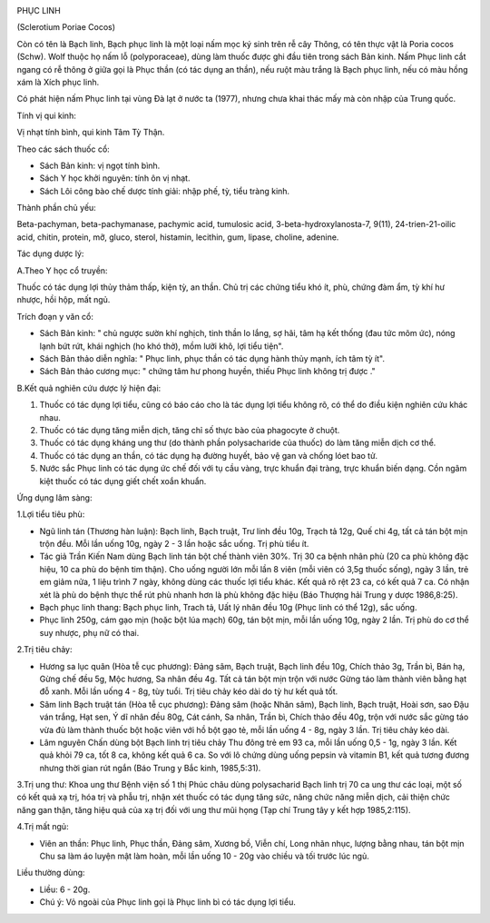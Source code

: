|image0|

PHỤC LINH

(Sclerotium Poriae Cocos)

Còn có tên là Bạch linh, Bạch phục linh là một loại nấm mọc ký sinh trên
rễ cây Thông, có tên thực vật là Poria cocos (Schw). Wolf thuộc họ nấm
lỗ (polyporaceae), dùng làm thuốc được ghi đầu tiên trong sách Bản kinh.
Nấm Phục linh cắt ngang có rễ thông ở giữa gọi là Phục thần (có tác dụng
an thần), nếu ruột màu trắng là Bạch phục linh, nếu có màu hồng xám là
Xích phục linh.

Có phát hiện nấm Phục linh tại vùng Đà lạt ở nước ta (1977), nhưng chưa
khai thác mấy mà còn nhập của Trung quốc.

Tính vị qui kinh:

Vị nhạt tính bình, qui kinh Tâm Tỳ Thận.

Theo các sách thuốc cổ:

-  Sách Bản kinh: vị ngọt tính bình.
-  Sách Y học khởi nguyên: tính ôn vị nhạt.
-  Sách Lôi công bào chế dược tính giải: nhập phế, tỳ, tiểu tràng kinh.

Thành phần chủ yếu:

Beta-pachyman, beta-pachymanase, pachymic acid, tumulosic acid,
3-beta-hydroxylanosta-7, 9(11), 24-trien-21-oilic acid, chitin, protein,
mỡ, gluco, sterol, histamin, lecithin, gum, lipase, choline, adenine.

Tác dụng dược lý:

A.Theo Y học cổ truyền:

Thuốc có tác dụng lợi thủy thảm thấp, kiện tỳ, an thần. Chủ trị các
chứng tiểu khó ít, phù, chứng đàm ẩm, tỳ khí hư nhược, hồi hộp, mất ngủ.

Trích đoạn y văn cổ:

-  Sách Bản kinh: " chủ ngược sườn khí nghịch, tinh thần lo lắng, sợ
   hãi, tâm hạ kết thống (đau tức mõm ức), nóng lạnh bứt rứt, khái
   nghịch (ho khó thở), mồm lưỡi khô, lợi tiểu tiện".
-  Sách Bản thảo diễn nghĩa: " Phục linh, phục thần có tác dụng hành
   thủy mạnh, ích tâm tỳ ít".
-  Sách Bản thảo cương mục: " chứng tâm hư phong huyền, thiếu Phục linh
   không trị được ."

B.Kết quả nghiên cứu dược lý hiện đại:

#. Thuốc có tác dụng lợi tiểu, cũng có báo cáo cho là tác dụng lợi tiểu
   không rõ, có thể do điều kiện nghiên cứu khác nhau.
#. Thuốc có tác dụng tăng miễn dịch, tăng chỉ số thực bào của phagocyte
   ở chuột.
#. Thuốc có tác dụng kháng ung thư (do thành phần polysacharide của
   thuốc) do làm tăng miễn dịch cơ thể.
#. Thuốc có tác dụng an thần, có tác dụng hạ đường huyết, bảo vệ gan và
   chống lóet bao tử.
#. Nước sắc Phục linh có tác dụng ức chế đối với tụ cầu vàng, trực khuẩn
   đại tràng, trực khuẩn biến dạng. Cồn ngâm kiệt thuốc có tác dụng giết
   chết xoắn khuẩn.

Ứng dụng lâm sàng:

1.Lợi tiểu tiêu phù:

-  Ngũ linh tán (Thương hàn luận): Bạch linh, Bạch truật, Trư linh đều
   10g, Trạch tả 12g, Quế chi 4g, tất cả tán bột mịn trộn đều. Mỗi lần
   uống 10g, ngày 2 - 3 lần hoặc sắc uống. Trị phù tiểu ít.
-  Tác giả Trần Kiến Nam dùng Bạch linh tán bột chế thành viên 30%. Trị
   30 ca bệnh nhân phù (20 ca phù không đặc hiệu, 10 ca phù do bệnh tim
   thận). Cho uống người lớn mỗi lần 8 viên (mỗi viên có 3,5g thuốc
   sống), ngày 3 lần, trẻ em giảm nửa, 1 liệu trình 7 ngày, không dùng
   các thuốc lợi tiểu khác. Kết quả rõ rệt 23 ca, có kết quả 7 ca. Có
   nhận xét là phù do bệnh thực thể rút phù nhanh hơn là phù không đặc
   hiệu (Báo Thượng hải Trung y dược 1986,8:25).
-  Bạch phục linh thang: Bạch phục linh, Trach tả, Uất lý nhân đều 10g
   (Phục linh có thể 12g), sắc uống.
-  Phục linh 250g, cám gạo mịn (hoặc bột lúa mạch) 60g, tán bột mịn, mỗi
   lần uống 10g, ngày 2 lần. Trị phù do cơ thể suy nhược, phụ nữ có
   thai.

2.Trị tiêu chảy:

-  Hương sa lục quân (Hòa tễ cục phương): Đảng sâm, Bạch truật, Bạch
   linh đều 10g, Chích thảo 3g, Trần bì, Bán hạ, Gừng chế đều 5g, Mộc
   hương, Sa nhân đều 4g. Tất cả tán bột mịn trộn với nước Gừng táo làm
   thành viên bằng hạt đỗ xanh. Mỗi lần uống 4 - 8g, tùy tuổi. Trị tiêu
   chảy kéo dài do tỳ hư kết quả tốt.
-  Sâm linh Bạch truật tán (Hòa tễ cục phương): Đảng sâm (hoặc Nhân
   sâm), Bạch linh, Bạch truật, Hoài sơn, sao Đậu ván trắng, Hạt sen, Ý
   dĩ nhân đều 80g, Cát cánh, Sa nhân, Trần bì, Chích thảo đều 40g, trộn
   với nước sắc gừng táo vừa đủ làm thành thuốc bột hoặc viên với hồ bột
   gạo tẻ, mỗi lần uống 4 - 8g, ngày 3 lần. Trị tiêu chảy kéo dài.
-  Lâm nguyên Chấn dùng bột Bạch linh trị tiêu chảy Thu đông trẻ em 93
   ca, mỗi lần uống 0,5 - 1g, ngày 3 lần. Kết quả khỏi 79 ca, tốt 8 ca,
   không kết quả 6 ca. So với lô chứng dùng uống pepsin và vitamin B1,
   kết quả tương đương nhưng thời gian rút ngắn (Báo Trung y Bắc kinh,
   1985,5:31).

3.Trị ung thư: Khoa ung thư Bệnh viện số 1 thị Phúc châu dùng
polysacharid Bạch linh trị 70 ca ung thư các loại, một số có kết quả xạ
trị, hóa trị và phẫu trị, nhận xét thuốc có tác dụng tăng sức, nâng chức
năng miễn dịch, cải thiện chức năng gan thận, tăng hiệu quả của xạ trị
đối với ung thư mũi họng (Tạp chí Trung tây y kết hợp 1985,2:115).

4.Trị mất ngủ:

-  Viên an thần: Phục linh, Phục thần, Đảng sâm, Xương bồ, Viễn chí,
   Long nhãn nhục, lượng bằng nhau, tán bột mịn Chu sa làm áo luyện mật
   làm hoàn, mỗi lần uống 10 - 20g vào chiều và tối trước lúc ngủ.

Liều thường dùng:

-  Liều: 6 - 20g.
-  Chú ý: Vỏ ngoài của Phục linh gọi là Phục linh bì có tác dụng lợi
   tiểu.

.. |image0| image:: PHUCLINH.JPG
   :width: 50px
   :height: 50px
   :target: PHUCLINH_.HTM
